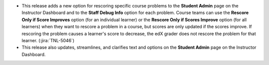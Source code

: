 * This release adds a new option for rescoring specific course problems to the
  **Student Admin** page on the Instructor Dashboard and to the **Staff Debug
  Info** option for each problem. Course teams can use the **Rescore Only if
  Score Improves** option (for an individual learner) or the **Rescore Only if
  Scores Improve** option (for all learners) when they want to rescore a
  problem in a course, but scores are only updated if the scores improve. If
  rescoring the problem causes a learner's score to decrease, the edX grader
  does not rescore the problem for that learner. (:jira:`TNL-5046`)

* This release also updates, streamlines, and clarifies text and options on the
  **Student Admin** page on the Instructor Dashboard.
